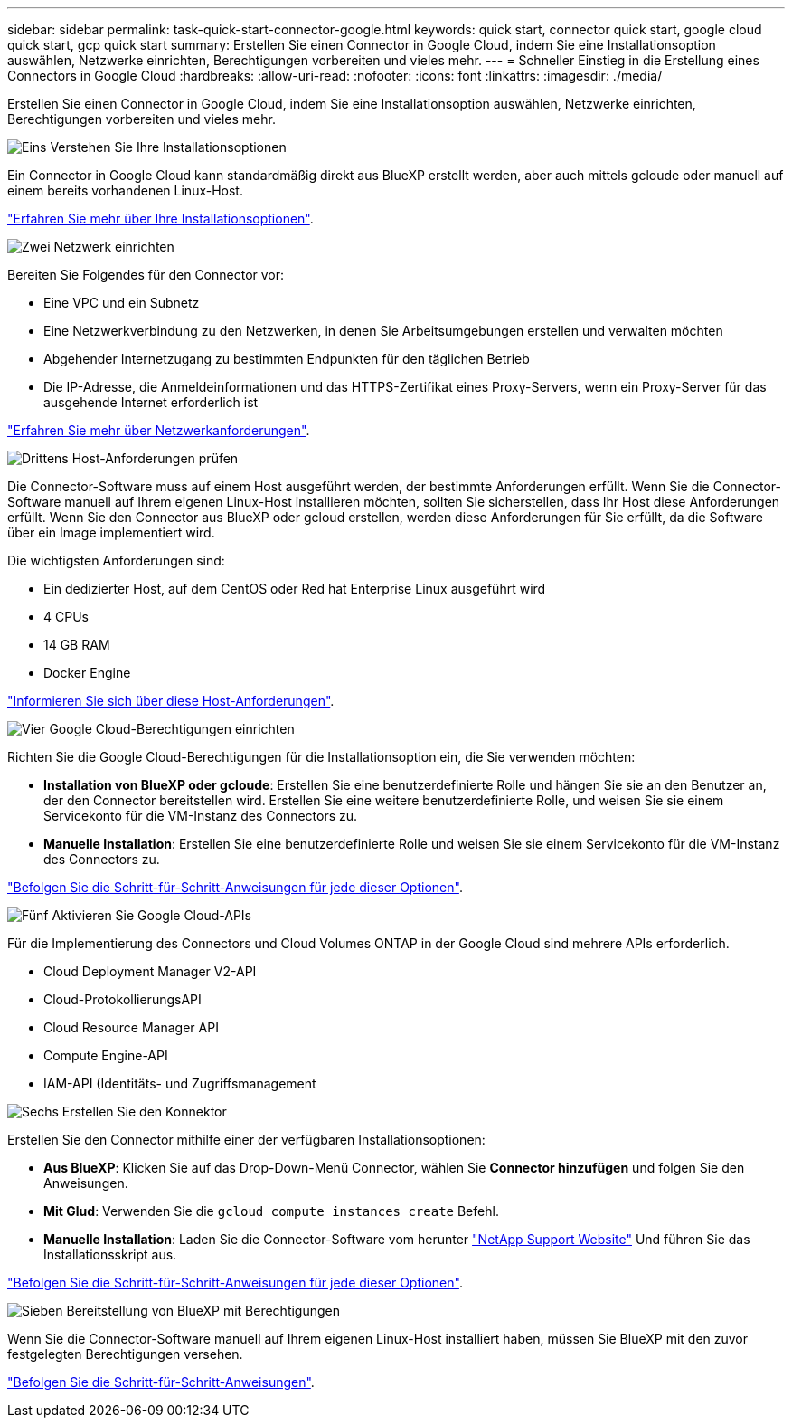 ---
sidebar: sidebar 
permalink: task-quick-start-connector-google.html 
keywords: quick start, connector quick start, google cloud quick start, gcp quick start 
summary: Erstellen Sie einen Connector in Google Cloud, indem Sie eine Installationsoption auswählen, Netzwerke einrichten, Berechtigungen vorbereiten und vieles mehr. 
---
= Schneller Einstieg in die Erstellung eines Connectors in Google Cloud
:hardbreaks:
:allow-uri-read: 
:nofooter: 
:icons: font
:linkattrs: 
:imagesdir: ./media/


[role="lead"]
Erstellen Sie einen Connector in Google Cloud, indem Sie eine Installationsoption auswählen, Netzwerke einrichten, Berechtigungen vorbereiten und vieles mehr.

.image:https://raw.githubusercontent.com/NetAppDocs/common/main/media/number-1.png["Eins"] Verstehen Sie Ihre Installationsoptionen
[role="quick-margin-para"]
Ein Connector in Google Cloud kann standardmäßig direkt aus BlueXP erstellt werden, aber auch mittels gcloude oder manuell auf einem bereits vorhandenen Linux-Host.

[role="quick-margin-para"]
link:concept-install-options-google.html["Erfahren Sie mehr über Ihre Installationsoptionen"].

.image:https://raw.githubusercontent.com/NetAppDocs/common/main/media/number-2.png["Zwei"] Netzwerk einrichten
[role="quick-margin-para"]
Bereiten Sie Folgendes für den Connector vor:

[role="quick-margin-list"]
* Eine VPC und ein Subnetz
* Eine Netzwerkverbindung zu den Netzwerken, in denen Sie Arbeitsumgebungen erstellen und verwalten möchten
* Abgehender Internetzugang zu bestimmten Endpunkten für den täglichen Betrieb
* Die IP-Adresse, die Anmeldeinformationen und das HTTPS-Zertifikat eines Proxy-Servers, wenn ein Proxy-Server für das ausgehende Internet erforderlich ist


[role="quick-margin-para"]
link:task-set-up-networking-google.html["Erfahren Sie mehr über Netzwerkanforderungen"].

.image:https://raw.githubusercontent.com/NetAppDocs/common/main/media/number-3.png["Drittens"] Host-Anforderungen prüfen
[role="quick-margin-para"]
Die Connector-Software muss auf einem Host ausgeführt werden, der bestimmte Anforderungen erfüllt. Wenn Sie die Connector-Software manuell auf Ihrem eigenen Linux-Host installieren möchten, sollten Sie sicherstellen, dass Ihr Host diese Anforderungen erfüllt. Wenn Sie den Connector aus BlueXP oder gcloud erstellen, werden diese Anforderungen für Sie erfüllt, da die Software über ein Image implementiert wird.

[role="quick-margin-para"]
Die wichtigsten Anforderungen sind:

[role="quick-margin-list"]
* Ein dedizierter Host, auf dem CentOS oder Red hat Enterprise Linux ausgeführt wird
* 4 CPUs
* 14 GB RAM
* Docker Engine


[role="quick-margin-para"]
link:reference-host-requirements-google.html["Informieren Sie sich über diese Host-Anforderungen"].

.image:https://raw.githubusercontent.com/NetAppDocs/common/main/media/number-4.png["Vier"] Google Cloud-Berechtigungen einrichten
[role="quick-margin-para"]
Richten Sie die Google Cloud-Berechtigungen für die Installationsoption ein, die Sie verwenden möchten:

[role="quick-margin-list"]
* *Installation von BlueXP oder gcloude*: Erstellen Sie eine benutzerdefinierte Rolle und hängen Sie sie an den Benutzer an, der den Connector bereitstellen wird. Erstellen Sie eine weitere benutzerdefinierte Rolle, und weisen Sie sie einem Servicekonto für die VM-Instanz des Connectors zu.
* *Manuelle Installation*: Erstellen Sie eine benutzerdefinierte Rolle und weisen Sie sie einem Servicekonto für die VM-Instanz des Connectors zu.


[role="quick-margin-para"]
link:task-set-up-permissions-google.html["Befolgen Sie die Schritt-für-Schritt-Anweisungen für jede dieser Optionen"].

.image:https://raw.githubusercontent.com/NetAppDocs/common/main/media/number-5.png["Fünf"] Aktivieren Sie Google Cloud-APIs
[role="quick-margin-para"]
Für die Implementierung des Connectors und Cloud Volumes ONTAP in der Google Cloud sind mehrere APIs erforderlich.

[role="quick-margin-list"]
* Cloud Deployment Manager V2-API
* Cloud-ProtokollierungsAPI
* Cloud Resource Manager API
* Compute Engine-API
* IAM-API (Identitäts- und Zugriffsmanagement


.image:https://raw.githubusercontent.com/NetAppDocs/common/main/media/number-6.png["Sechs"] Erstellen Sie den Konnektor
[role="quick-margin-para"]
Erstellen Sie den Connector mithilfe einer der verfügbaren Installationsoptionen:

[role="quick-margin-list"]
* *Aus BlueXP*: Klicken Sie auf das Drop-Down-Menü Connector, wählen Sie *Connector hinzufügen* und folgen Sie den Anweisungen.
* *Mit Glud*: Verwenden Sie die `gcloud compute instances create` Befehl.
* *Manuelle Installation*: Laden Sie die Connector-Software vom herunter https://mysupport.netapp.com/site/products/all/details/cloud-manager/downloads-tab["NetApp Support Website"] Und führen Sie das Installationsskript aus.


[role="quick-margin-para"]
link:task-install-connector-google.html["Befolgen Sie die Schritt-für-Schritt-Anweisungen für jede dieser Optionen"].

.image:https://raw.githubusercontent.com/NetAppDocs/common/main/media/number-7.png["Sieben"] Bereitstellung von BlueXP mit Berechtigungen
[role="quick-margin-para"]
Wenn Sie die Connector-Software manuell auf Ihrem eigenen Linux-Host installiert haben, müssen Sie BlueXP mit den zuvor festgelegten Berechtigungen versehen.

[role="quick-margin-para"]
link:task-provide-permissions-google.html["Befolgen Sie die Schritt-für-Schritt-Anweisungen"].
